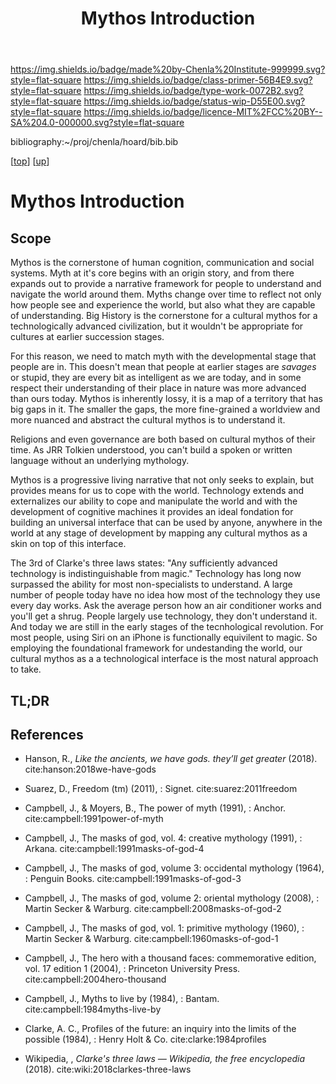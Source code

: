 #   -*- mode: org; fill-column: 60 -*-

#+TITLE: Mythos Introduction
#+STARTUP: showall
#+TOC: headlines 4
#+PROPERTY: filename

[[https://img.shields.io/badge/made%20by-Chenla%20Institute-999999.svg?style=flat-square]] 
[[https://img.shields.io/badge/class-primer-56B4E9.svg?style=flat-square]]
[[https://img.shields.io/badge/type-work-0072B2.svg?style=flat-square]]
[[https://img.shields.io/badge/status-wip-D55E00.svg?style=flat-square]]
[[https://img.shields.io/badge/licence-MIT%2FCC%20BY--SA%204.0-000000.svg?style=flat-square]]

bibliography:~/proj/chenla/hoard/bib.bib

[[[../../index.org][top]]] [[[./index.org][up]]]

* Mythos Introduction
:PROPERTIES:
:CUSTOM_ID:
:Name:     /home/deerpig/proj/chenla/warp/07/41/ww-mythos-intro.org
:Created:  2018-04-28T12:22@Prek Leap (11.642600N-104.919210W)
:ID:       997c4246-ba4f-4969-9be8-28f0efc34783
:VER:      578164993.642778031
:GEO:      48P-491193-1287029-15
:BXID:     proj:XSW3-3303
:Class:    primer
:Type:     work
:Status:   wip
:Licence:  MIT/CC BY-SA 4.0
:END:

** Scope

Mythos is the cornerstone of human cognition, communication and social
systems.  Myth at it's core begins with an origin story, and from
there expands out to provide a narrative framework for people to
understand and navigate the world around them.  Myths change over time
to reflect not only how people see and experience the world, but also
what they are capable of understanding.  Big History is the
cornerstone for a cultural mythos for a technologically advanced
civilization, but it wouldn't be appropriate for cultures at earlier
succession stages.

For this reason, we need to match myth with the developmental stage
that people are in.  This doesn't mean that people at earlier stages
are /savages/ or stupid, they are every bit as intelligent as we are
today, and in some respect their understanding of their place in
nature was more advanced than ours today.  Mythos is inherently lossy,
it is a map of a territory that has big gaps in it.  The smaller the
gaps, the more fine-grained a worldview and more nuanced and abstract
the cultural mythos is to understand it.

Religions and even governance are both based on cultural mythos of
their time.  As JRR Tolkien understood, you can't build a spoken or
written language without an underlying mythology.

Mythos is a progressive living narrative that not only seeks to
explain, but provides means for us to cope with the world.  Technology
extends and externalizes our ability to cope and manipulate the world
and with the development of cognitive machines it provides an ideal
fondation for building an universal interface that can be used by
anyone, anywhere in the world at any stage of development by mapping
any cultural mythos as a skin on top of this interface.

The 3rd of Clarke's three laws states: "Any sufficiently advanced
technology is indistinguishable from magic."  Technology has long now
surpassed the ability for most non-specialists to understand.  A large
number of people today have no idea how most of the technology they
use every day works.  Ask the average person how an air conditioner
works and you'll get a shrug.  People largely use technology, they
don't understand it.  And today we are still in the early stages of
the tecnhological revolution.  For most people, using Siri on an
iPhone is functionally equivilent to magic.  So employing the
foundational framework for undestanding the world, our cultural mythos
as a a technological interface is the most natural approach to take.

** TL;DR


** References

  - Hanson, R., /Like the ancients, we have gods. they’ll get greater/
    (2018).
    cite:hanson:2018we-have-gods
  - Suarez, D., Freedom (tm) (2011), : Signet.
    cite:suarez:2011freedom
  - Campbell, J., & Moyers, B., The power of myth (1991), : Anchor.
    cite:campbell:1991power-of-myth 
  - Campbell, J., The masks of god, vol. 4: creative mythology
    (1991), : Arkana.
    cite:campbell:1991masks-of-god-4
  - Campbell, J., The masks of god, volume 3: occidental mythology
    (1964), : Penguin Books.
    cite:campbell:1991masks-of-god-3
  - Campbell, J., The masks of god, volume 2: oriental mythology
    (2008), : Martin Secker & Warburg.
    cite:campbell:2008masks-of-god-2
  - Campbell, J., The masks of god, vol. 1: primitive mythology
    (1960), : Martin Secker & Warburg.
    cite:campbell:1960masks-of-god-1
  - Campbell, J., The hero with a thousand faces: commemorative
    edition, vol. 17 edition 1 (2004), : Princeton University Press.
    cite:campbell:2004hero-thousand
  - Campbell, J., Myths to live by (1984), : Bantam. 
    cite:campbell:1984myths-live-by

  - Clarke, A. C., Profiles of the future: an inquiry into the limits
    of the possible (1984), : Henry Holt & Co.
    cite:clarke:1984profiles 

  - Wikipedia, , /Clarke's three laws --- Wikipedia, the free
    encyclopedia/ (2018).
    cite:wiki:2018clarkes-three-laws
